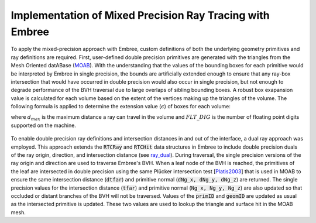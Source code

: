.. _methodology_implementation:

==========================================================
Implementation of Mixed Precision Ray Tracing with Embree
==========================================================


To apply the mixed-precision approach with Embree, custom definitions of both
the underlying geometry primitives and ray definitions are required. First,
user-defined double precision primitives are generated with the triangles from
the Mesh Oriented datABase (`MOAB`_). With the understanding that the values of
the bounding boxes for each primitive would be interpreted by Embree in single
precision, the bounds are artificially extended enough to ensure that any
ray-box intersection that would have occurred in double precision would also
occur in single precision, but not enough to degrade performance of the BVH
traversal due to large overlaps of sibling bounding boxes. A robust box
exapansion value is calculated for each volume based on the extent of the
vertices making up the triangles of the volume. The following formula is applied
to determine the extension value (:math:`\epsilon`) of boxes for each volume:

.. math::
    :label: box-extension

    \epsilon = \sqrt{3} d_{max} 10^{-FLT\_DIG}

where :math:`d_{max}` is the maximum distance a ray can travel in the volume and
:math:`FLT\_DIG` is the number of floating point digits supported on the machine.

.. _ray_dual:

.. figure:: ray_dual.png
    :alt: Extended Embree structures for mixed precision ray tracing.

To enable double precision ray definitions and intersection distances in and out
of the interface, a dual ray approach was employed. This approach extends the
:code:`RTCRay` and :code:`RTCHit` data structures in Embree to include double
precision duals of the ray origin, direction, and intersection distance (see
ray_dual_). During traversal, the single precision versions of the ray origin
and direction are used to traverse Embree's BVH. When a leaf node of the
BVH is reached, the primitives of the leaf are intersected in double
precision using the same Plücker intersection test [Platis2003_] that is
used in MOAB to ensure the same intersection distance (:code:`dtfar`)
and primitive normal (:code:`dNg_x, dNg_y, dNg_z`) are returned. The single
precision values for the intersection distance (:code:`tfar`) and primitive
normal (:code:`Ng_x, Ng_y, Ng_z`) are also updated so that occluded or
distant branches of the BVH will not be traversed. Values of the
:code:`primID` and :code:`geomID` are updated as usual as the intersected
primitive is updated. These two values are used to lookup the triangle and
surface hit in the MOAB mesh.

.. _MOAB: https://sigma.mcs.anl.gov/moab-library/
.. _Platis2003: https://www.tandfonline.com/doi/abs/10.1080/10867651.2003.10487593
